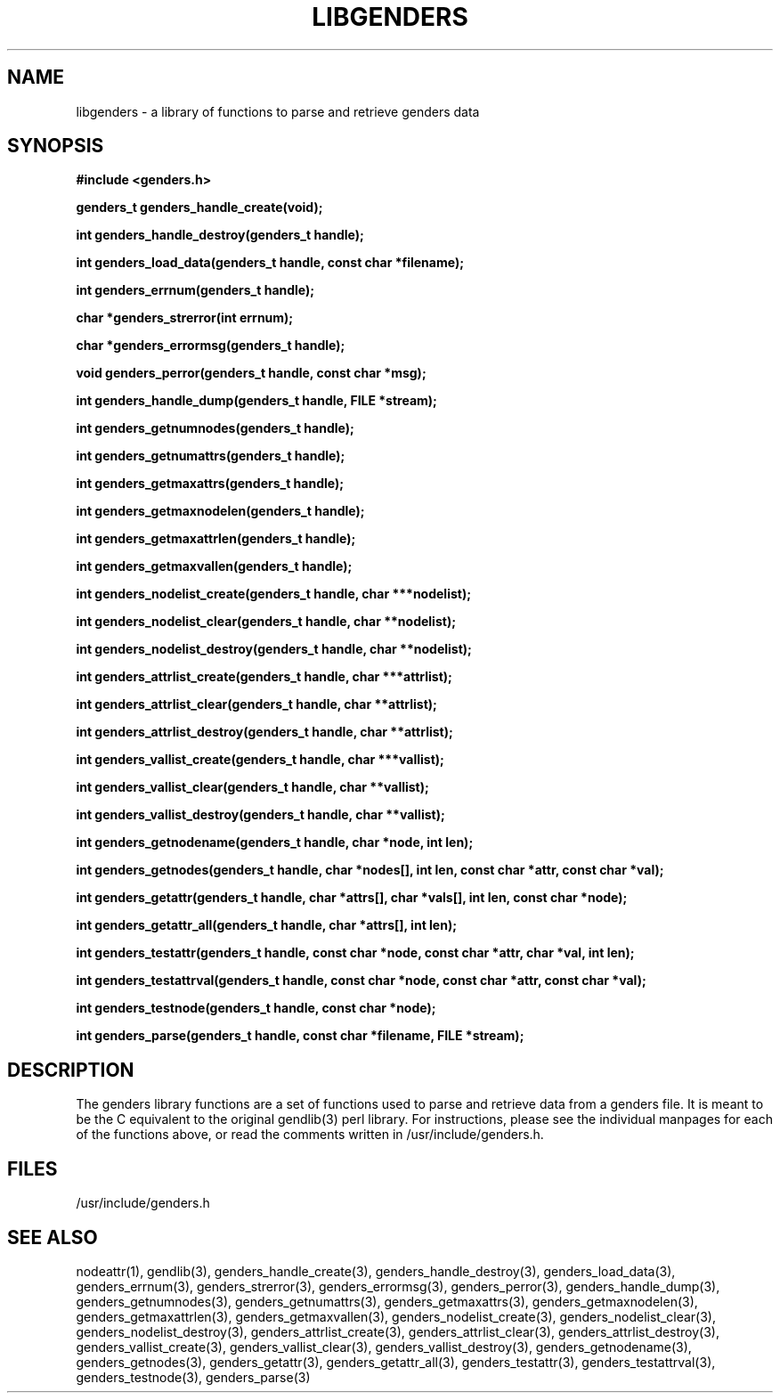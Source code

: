 \."#################################################################
\."$Id: libgenders.3,v 1.3 2003-04-30 00:07:14 achu Exp $
\."by Albert Chu <chu11@llnl.gov>
\."#################################################################
.\"
.TH LIBGENDERS 3 "Release 1.1" "LLNL" "LIBGENDERS"
.SH NAME
libgenders \- a library of functions to parse and retrieve genders data
.SH SYNOPSIS
.B #include <genders.h>
.sp
.BI "genders_t genders_handle_create(void);"
.sp
.BI "int genders_handle_destroy(genders_t handle);"
.sp
.BI "int genders_load_data(genders_t handle, const char *filename);"
.sp
.BI "int genders_errnum(genders_t handle);"
.sp
.BI "char *genders_strerror(int errnum);"
.sp
.BI "char *genders_errormsg(genders_t handle);"
.sp
.BI "void genders_perror(genders_t handle, const char *msg);"
.sp
.BI "int genders_handle_dump(genders_t handle, FILE *stream);"
.sp
.BI "int genders_getnumnodes(genders_t handle);"
.sp
.BI "int genders_getnumattrs(genders_t handle);"
.sp
.BI "int genders_getmaxattrs(genders_t handle);"
.sp
.BI "int genders_getmaxnodelen(genders_t handle);"
.sp
.BI "int genders_getmaxattrlen(genders_t handle);"
.sp
.BI "int genders_getmaxvallen(genders_t handle);"
.sp
.BI "int genders_nodelist_create(genders_t handle, char ***nodelist);"
.sp
.BI "int genders_nodelist_clear(genders_t handle, char **nodelist);"
.sp
.BI "int genders_nodelist_destroy(genders_t handle, char **nodelist);"
.sp
.BI "int genders_attrlist_create(genders_t handle, char ***attrlist);"
.sp
.BI "int genders_attrlist_clear(genders_t handle, char **attrlist);"
.sp
.BI "int genders_attrlist_destroy(genders_t handle, char **attrlist);"
.sp
.BI "int genders_vallist_create(genders_t handle, char ***vallist);"
.sp
.BI "int genders_vallist_clear(genders_t handle, char **vallist);"
.sp
.BI "int genders_vallist_destroy(genders_t handle, char **vallist);"
.sp
.BI "int genders_getnodename(genders_t handle, char *node, int len);"
.sp
.BI "int genders_getnodes(genders_t handle, char *nodes[], int len, const char *attr, const char *val);"
.sp
.BI "int genders_getattr(genders_t handle, char *attrs[], char *vals[], int len, const char *node);"
.sp
.BI "int genders_getattr_all(genders_t handle, char *attrs[], int len);"
.sp
.BI "int genders_testattr(genders_t handle, const char *node, const char *attr, char *val, int len);"
.sp
.BI "int genders_testattrval(genders_t handle, const char *node, const char *attr, const char *val);"
.sp
.BI "int genders_testnode(genders_t handle, const char *node);"
.sp
.BI "int genders_parse(genders_t handle, const char *filename, FILE *stream);"
.br
.SH DESCRIPTION
The genders library functions are a set of functions used to parse and
retrieve data from a genders file.  It is meant to be the C equivalent
to the original gendlib(3) perl library.  For instructions, please see the
individual manpages for each of the functions above, or read the
comments written in /usr/include/genders.h.
.br
.SH FILES
/usr/include/genders.h
.SH SEE ALSO
nodeattr(1), gendlib(3), genders_handle_create(3), genders_handle_destroy(3), genders_load_data(3), genders_errnum(3), genders_strerror(3), genders_errormsg(3), genders_perror(3), genders_handle_dump(3), genders_getnumnodes(3), genders_getnumattrs(3), genders_getmaxattrs(3), genders_getmaxnodelen(3), genders_getmaxattrlen(3), genders_getmaxvallen(3), genders_nodelist_create(3), genders_nodelist_clear(3), genders_nodelist_destroy(3), genders_attrlist_create(3), genders_attrlist_clear(3), genders_attrlist_destroy(3), genders_vallist_create(3), genders_vallist_clear(3), genders_vallist_destroy(3), genders_getnodename(3), genders_getnodes(3), genders_getattr(3), genders_getattr_all(3), genders_testattr(3), genders_testattrval(3), genders_testnode(3), genders_parse(3)
